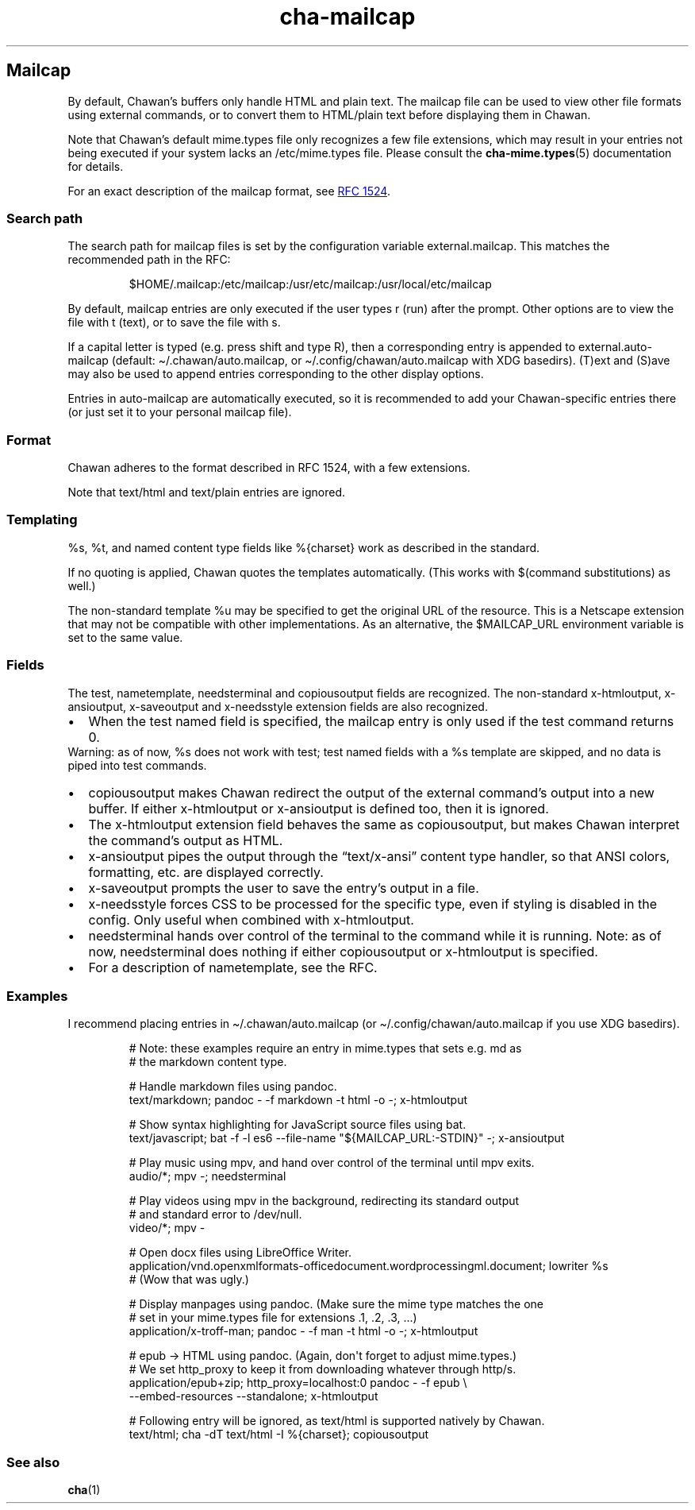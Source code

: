 .\" Automatically generated by Pandoc 3.7.0.1
.\"
.TH "cha\-mailcap" "5" "" "" "Mailcap support in Chawan"
.SH Mailcap
By default, Chawan\(cqs buffers only handle HTML and plain text.
The \f[CR]mailcap\f[R] file can be used to view other file formats using
external commands, or to convert them to HTML/plain text before
displaying them in Chawan.
.PP
Note that Chawan\(cqs default mime.types file only recognizes a few file
extensions, which may result in your entries not being executed if your
system lacks an /etc/mime.types file.
Please consult the \f[B]cha\-mime.types\f[R](5) documentation for
details.
.PP
For an exact description of the mailcap format, see \c
.UR https://www.rfc-editor.org/rfc/rfc1524
RFC 1524
.UE \c
\&.
.SS Search path
The search path for mailcap files is set by the configuration variable
\f[CR]external.mailcap\f[R].
This matches the recommended path in the RFC:
.IP
.EX
$HOME/.mailcap:/etc/mailcap:/usr/etc/mailcap:/usr/local/etc/mailcap
.EE
.PP
By default, mailcap entries are only executed if the user types
\f[CR]r\f[R] (run) after the prompt.
Other options are to view the file with \f[CR]t\f[R] (text), or to save
the file with \f[CR]s\f[R].
.PP
If a capital letter is typed (e.g.\ press shift and type \f[CR]R\f[R]),
then a corresponding entry is appended to
\f[CR]external.auto\-mailcap\f[R] (default:
\f[CR]\(ti/.chawan/auto.mailcap\f[R], or
\f[CR]\(ti/.config/chawan/auto.mailcap\f[R] with XDG basedirs).
\f[CR](T)ext\f[R] and \f[CR](S)ave\f[R] may also be used to append
entries corresponding to the other display options.
.PP
Entries in auto\-mailcap are automatically executed, so it is
recommended to add your Chawan\-specific entries there (or just set it
to your personal mailcap file).
.SS Format
Chawan adheres to the format described in RFC 1524, with a few
extensions.
.PP
Note that text/html and text/plain entries are ignored.
.SS Templating
\f[CR]%s\f[R], \f[CR]%t\f[R], and named content type fields like
\f[CR]%{charset}\f[R] work as described in the standard.
.PP
If no quoting is applied, Chawan quotes the templates automatically.
(This works with $(command substitutions) as well.)
.PP
The non\-standard template %u may be specified to get the original URL
of the resource.
This is a Netscape extension that may not be compatible with other
implementations.
As an alternative, the \f[CR]$MAILCAP_URL\f[R] environment variable is
set to the same value.
.SS Fields
The \f[CR]test\f[R], \f[CR]nametemplate\f[R], \f[CR]needsterminal\f[R]
and \f[CR]copiousoutput\f[R] fields are recognized.
The non\-standard \f[CR]x\-htmloutput\f[R], \f[CR]x\-ansioutput\f[R],
\f[CR]x\-saveoutput\f[R] and \f[CR]x\-needsstyle\f[R] extension fields
are also recognized.
.IP \(bu 2
When the \f[CR]test\f[R] named field is specified, the mailcap entry is
only used if the test command returns 0.
.PD 0
.P
.PD
Warning: as of now, \f[CR]%s\f[R] does not work with \f[CR]test\f[R];
\f[CR]test\f[R] named fields with a \f[CR]%s\f[R] template are skipped,
and no data is piped into \f[CR]test\f[R] commands.
.IP \(bu 2
\f[CR]copiousoutput\f[R] makes Chawan redirect the output of the
external command\(cqs output into a new buffer.
If either x\-htmloutput or x\-ansioutput is defined too, then it is
ignored.
.IP \(bu 2
The \f[CR]x\-htmloutput\f[R] extension field behaves the same as
\f[CR]copiousoutput\f[R], but makes Chawan interpret the command\(cqs
output as HTML.
.IP \(bu 2
\f[CR]x\-ansioutput\f[R] pipes the output through the
\(lqtext/x\-ansi\(rq content type handler, so that ANSI colors,
formatting, etc.
are displayed correctly.
.IP \(bu 2
\f[CR]x\-saveoutput\f[R] prompts the user to save the entry\(cqs output
in a file.
.IP \(bu 2
\f[CR]x\-needsstyle\f[R] forces CSS to be processed for the specific
type, even if styling is disabled in the config.
Only useful when combined with \f[CR]x\-htmloutput\f[R].
.IP \(bu 2
\f[CR]needsterminal\f[R] hands over control of the terminal to the
command while it is running.
Note: as of now, \f[CR]needsterminal\f[R] does nothing if either
\f[CR]copiousoutput\f[R] or \f[CR]x\-htmloutput\f[R] is specified.
.IP \(bu 2
For a description of \f[CR]nametemplate\f[R], see the RFC.
.SS Examples
I recommend placing entries in \f[CR]\(ti/.chawan/auto.mailcap\f[R] (or
\f[CR]\(ti/.config/chawan/auto.mailcap\f[R] if you use XDG basedirs).
.IP
.EX
# Note: these examples require an entry in mime.types that sets e.g. md as
# the markdown content type.

# Handle markdown files using pandoc.
text/markdown; pandoc \- \-f markdown \-t html \-o \-; x\-htmloutput

# Show syntax highlighting for JavaScript source files using bat.
text/javascript; bat \-f \-l es6 \-\-file\-name \(dq${MAILCAP_URL:\-STDIN}\(dq \-; x\-ansioutput

# Play music using mpv, and hand over control of the terminal until mpv exits.
audio/*; mpv \-; needsterminal

# Play videos using mpv in the background, redirecting its standard output
# and standard error to /dev/null.
video/*; mpv \-

# Open docx files using LibreOffice Writer.
application/vnd.openxmlformats\-officedocument.wordprocessingml.document; lowriter %s
# (Wow that was ugly.)

# Display manpages using pandoc. (Make sure the mime type matches the one
# set in your mime.types file for extensions .1, .2, .3, ...)
application/x\-troff\-man; pandoc \- \-f man \-t html \-o \-; x\-htmloutput

# epub \-> HTML using pandoc. (Again, don\(aqt forget to adjust mime.types.)
# We set http_proxy to keep it from downloading whatever through http/s.
application/epub+zip; http_proxy=localhost:0 pandoc \- \-f epub \(rs
\-\-embed\-resources \-\-standalone; x\-htmloutput

# Following entry will be ignored, as text/html is supported natively by Chawan.
text/html; cha \-dT text/html \-I %{charset}; copiousoutput
.EE
.SS See also
\f[B]cha\f[R](1)
